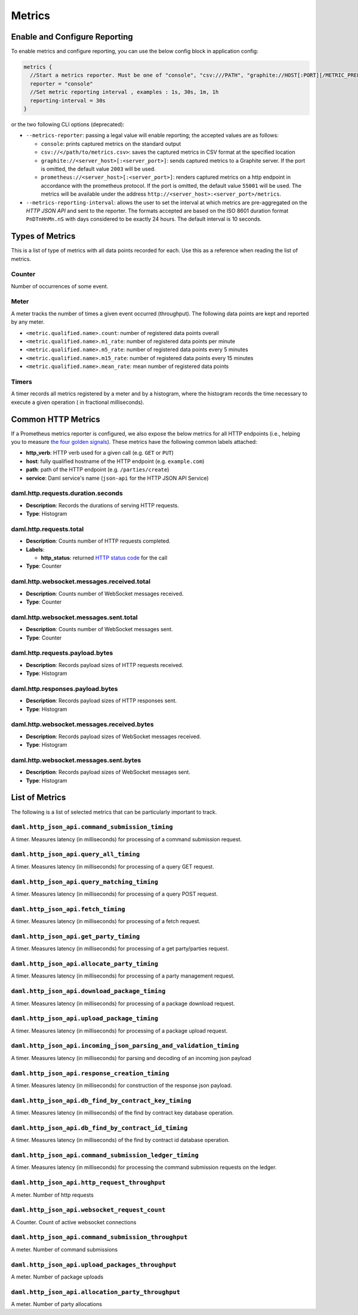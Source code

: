 .. Copyright (c) 2022 Digital Asset (Switzerland) GmbH and/or its affiliates. All rights reserved.
.. SPDX-License-Identifier: Apache-2.0

Metrics
#######

Enable and Configure Reporting
******************************


To enable metrics and configure reporting, you can use the below config block in application config:

.. code-block:: none

    metrics {
      //Start a metrics reporter. Must be one of "console", "csv:///PATH", "graphite://HOST[:PORT][/METRIC_PREFIX]", or "prometheus://HOST[:PORT]".
      reporter = "console"
      //Set metric reporting interval , examples : 1s, 30s, 1m, 1h
      reporting-interval = 30s
    }

or the two following CLI options (deprecated):

- ``--metrics-reporter``: passing a legal value will enable reporting; the accepted values
  are as follows:

  - ``console``: prints captured metrics on the standard output

  - ``csv://</path/to/metrics.csv>``: saves the captured metrics in CSV format at the specified location

  - ``graphite://<server_host>[:<server_port>]``: sends captured metrics to a Graphite server. If the port
    is omitted, the default value ``2003`` will be used.

  - ``prometheus://<server_host>[:<server_port>]``: renders captured metrics
    on a http endpoint in accordance with the prometheus protocol. If the port
    is omitted, the default value ``55001`` will be used. The metrics will be
    available under the address ``http://<server_host>:<server_port>/metrics``.

- ``--metrics-reporting-interval``: allows the user to set the interval at which metrics are pre-aggregated on the *HTTP JSON API* and sent to
  the reporter. The formats accepted are based
  on the ISO 8601 duration format ``PnDTnHnMn.nS`` with days considered to be exactly 24 hours.
  The default interval is 10 seconds.

Types of Metrics
****************

This is a list of type of metrics with all data points recorded for each.
Use this as a reference when reading the list of metrics.

Counter
=======

Number of occurrences of some event.

Meter
=====

A meter tracks the number of times a given event occurred (throughput). The following data
points are kept and reported by any meter.

- ``<metric.qualified.name>.count``: number of registered data points overall
- ``<metric.qualified.name>.m1_rate``: number of registered data points per minute
- ``<metric.qualified.name>.m5_rate``: number of registered data points every 5 minutes
- ``<metric.qualified.name>.m15_rate``: number of registered data points every 15 minutes
- ``<metric.qualified.name>.mean_rate``: mean number of registered data points

Timers
======

A timer records all metrics registered by a meter and by a histogram, where
the histogram records the time necessary to execute a given operation (
in fractional milliseconds).

Common HTTP Metrics
*******************
If a Prometheus metrics reporter is configured, we also expose the below metrics for all HTTP endpoints
(i.e., helping you to measure `the four golden signals <https://sre.google/sre-book/monitoring-distributed-systems/#xref_monitoring_golden-signals>`__).
These metrics have the following common labels attached:

- **http_verb**: HTTP verb used for a given call (e.g. ``GET`` or ``PUT``)

- **host**: fully qualified hostname of the HTTP endpoint (e.g. ``example.com``)

- **path**: path of the HTTP endpoint (e.g. ``/parties/create``)

- **service**: Daml service's name (``json-api`` for the HTTP JSON API Service)

daml.http.requests.duration.seconds
===================================
- **Description**: Records the durations of serving HTTP requests.
- **Type**: Histogram

daml.http.requests.total
========================
- **Description**: Counts number of HTTP requests completed.
- **Labels**:

  - **http_status**: returned `HTTP status code <https://en.wikipedia.org/wiki/List_of_HTTP_status_codes>`_ for the call

- **Type**: Counter

daml.http.websocket.messages.received.total
===========================================
- **Description**: Counts number of WebSocket messages received.
- **Type**: Counter

daml.http.websocket.messages.sent.total
=======================================
- **Description**: Counts number of WebSocket messages sent.
- **Type**: Counter

daml.http.requests.payload.bytes
================================
- **Description**: Records payload sizes of HTTP requests received.
- **Type**: Histogram

daml.http.responses.payload.bytes
=================================
- **Description**: Records payload sizes of HTTP responses sent.
- **Type**: Histogram

daml.http.websocket.messages.received.bytes
===========================================
- **Description**: Records payload sizes of WebSocket messages received.
- **Type**: Histogram

daml.http.websocket.messages.sent.bytes
=======================================
- **Description**: Records payload sizes of WebSocket messages sent.
- **Type**: Histogram


List of Metrics
***************

The following is a list of selected metrics that can be particularly
important to track.

``daml.http_json_api.command_submission_timing``
================================================

A timer. Measures latency (in milliseconds) for processing of a command submission request.

``daml.http_json_api.query_all_timing``
=======================================

A timer. Measures latency (in milliseconds) for processing of a query GET request.

``daml.http_json_api.query_matching_timing``
============================================

A timer. Measures latency (in milliseconds) for processing of a query POST request.

``daml.http_json_api.fetch_timing``
===================================

A timer. Measures latency (in milliseconds) for processing of a fetch request.

``daml.http_json_api.get_party_timing``
=======================================

A timer. Measures latency (in milliseconds) for processing of a get party/parties request.

``daml.http_json_api.allocate_party_timing``
============================================

A timer. Measures latency (in milliseconds) for processing of a party management request.

``daml.http_json_api.download_package_timing``
==============================================

A timer. Measures latency (in milliseconds) for processing of a package download request.

``daml.http_json_api.upload_package_timing``
============================================

A timer. Measures latency (in milliseconds) for processing of a package upload request.

``daml.http_json_api.incoming_json_parsing_and_validation_timing``
==================================================================

A timer. Measures latency (in milliseconds) for parsing and decoding of an incoming json payload

``daml.http_json_api.response_creation_timing``
===============================================

A timer. Measures latency (in milliseconds) for construction of the response json payload.

``daml.http_json_api.db_find_by_contract_key_timing``
=====================================================

A timer. Measures latency (in milliseconds) of the find by contract key database operation.

``daml.http_json_api.db_find_by_contract_id_timing``
====================================================

A timer. Measures latency (in milliseconds) of the find by contract id database operation.

``daml.http_json_api.command_submission_ledger_timing``
=======================================================

A timer. Measures latency (in milliseconds) for processing the command submission requests on the ledger.

``daml.http_json_api.http_request_throughput``
==============================================

A meter. Number of http requests

``daml.http_json_api.websocket_request_count``
==============================================

A Counter. Count of active websocket connections

``daml.http_json_api.command_submission_throughput``
====================================================

A meter. Number of command submissions

``daml.http_json_api.upload_packages_throughput``
=================================================

A meter. Number of package uploads

``daml.http_json_api.allocation_party_throughput``
==================================================

A meter. Number of party allocations
